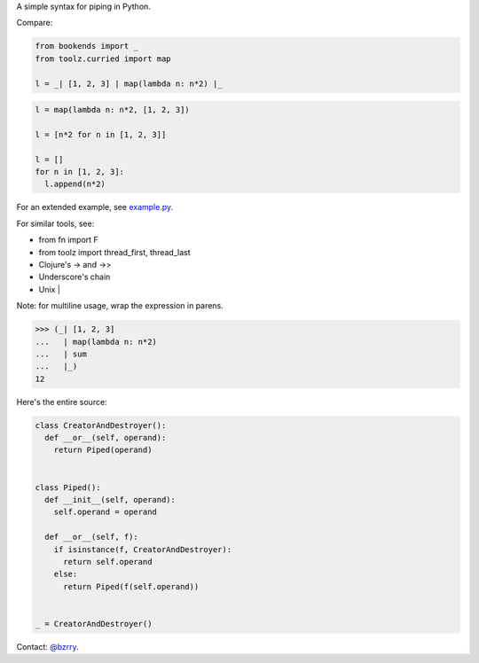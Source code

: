 A simple syntax for piping in Python.

Compare:

.. code-block:: python

  from bookends import _
  from toolz.curried import map

  l = _| [1, 2, 3] | map(lambda n: n*2) |_

.. code-block:: python

  l = map(lambda n: n*2, [1, 2, 3])

  l = [n*2 for n in [1, 2, 3]]

  l = []
  for n in [1, 2, 3]:
    l.append(n*2)
  
For an extended example, see `example.py <https://github.com/berrytj/bookends/blob/master/example.py>`_.


For similar tools, see:

- from fn import F
- from toolz import thread_first, thread_last
- Clojure's -> and ->>
- Underscore's chain
- Unix |


Note: for multiline usage, wrap the expression in parens.

.. code-block:: python

  >>> (_| [1, 2, 3]
  ...   | map(lambda n: n*2)
  ...   | sum
  ...   |_)
  12


Here's the entire source:

.. code-block:: python

  class CreatorAndDestroyer():
    def __or__(self, operand):
      return Piped(operand)


  class Piped():
    def __init__(self, operand):
      self.operand = operand

    def __or__(self, f):
      if isinstance(f, CreatorAndDestroyer):
        return self.operand
      else:
        return Piped(f(self.operand))


  _ = CreatorAndDestroyer()


Contact: `@bzrry <https://twitter.com/bzrry>`_.

